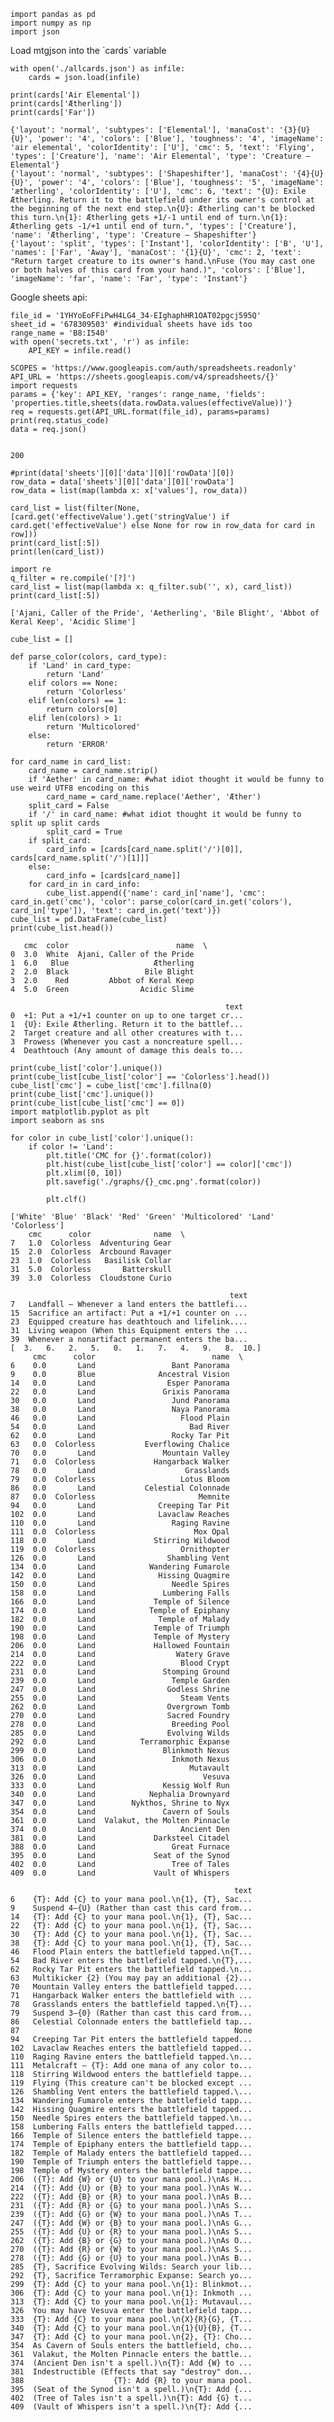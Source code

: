 #+BEGIN_SRC ipython :session :exports both
  import pandas as pd
  import numpy as np
  import json
#+END_SRC

#+RESULTS:

Load mtgjson into the `cards` variable

#+BEGIN_SRC ipython :session :results output :exports both
  with open('./allcards.json') as infile:
      cards = json.load(infile)

  print(cards['Air Elemental'])
  print(cards['Ætherling'])
  print(cards['Far'])
#+END_SRC

#+RESULTS:
: {'layout': 'normal', 'subtypes': ['Elemental'], 'manaCost': '{3}{U}{U}', 'power': '4', 'colors': ['Blue'], 'toughness': '4', 'imageName': 'air elemental', 'colorIdentity': ['U'], 'cmc': 5, 'text': 'Flying', 'types': ['Creature'], 'name': 'Air Elemental', 'type': 'Creature — Elemental'}
: {'layout': 'normal', 'subtypes': ['Shapeshifter'], 'manaCost': '{4}{U}{U}', 'power': '4', 'colors': ['Blue'], 'toughness': '5', 'imageName': 'ætherling', 'colorIdentity': ['U'], 'cmc': 6, 'text': "{U}: Exile Ætherling. Return it to the battlefield under its owner's control at the beginning of the next end step.\n{U}: Ætherling can't be blocked this turn.\n{1}: Ætherling gets +1/-1 until end of turn.\n{1}: Ætherling gets -1/+1 until end of turn.", 'types': ['Creature'], 'name': 'Ætherling', 'type': 'Creature — Shapeshifter'}
: {'layout': 'split', 'types': ['Instant'], 'colorIdentity': ['B', 'U'], 'names': ['Far', 'Away'], 'manaCost': '{1}{U}', 'cmc': 2, 'text': "Return target creature to its owner's hand.\nFuse (You may cast one or both halves of this card from your hand.)", 'colors': ['Blue'], 'imageName': 'far', 'name': 'Far', 'type': 'Instant'}

Google sheets api:

#+BEGIN_SRC ipython :session :results output :exports both
  file_id = '1YHYoEoFFiPwH4LG4_34-EIghaphHR1OAT02pgcj595Q'
  sheet_id = '678309503' #individual sheets have ids too
  range_name = 'B8:I540'
  with open('secrets.txt', 'r') as infile:
      API_KEY = infile.read()

  SCOPES = 'https://www.googleapis.com/auth/spreadsheets.readonly'
  API_URL = 'https://sheets.googleapis.com/v4/spreadsheets/{}'
  import requests
  params = {'key': API_KEY, 'ranges': range_name, 'fields': 'properties.title,sheets(data.rowData.values(effectiveValue))'}
  req = requests.get(API_URL.format(file_id), params=params)
  print(req.status_code)
  data = req.json()
  
#+END_SRC

#+RESULTS:
: 200

#+BEGIN_SRC ipython :session :results output
  #print(data['sheets'][0]['data'][0]['rowData'][0])
  row_data = data['sheets'][0]['data'][0]['rowData']
  row_data = list(map(lambda x: x['values'], row_data))

  card_list = list(filter(None, [card.get('effectiveValue').get('stringValue') if card.get('effectiveValue') else None for row in row_data for card in row]))
  print(card_list[:5])
  print(len(card_list))
#+END_SRC


#+RESULTS:
: ['Ajani, Caller of the Pride', 'Aetherling', 'Bile Blight', 'Abbot of Keral Keep', 'Acidic Slime']
: 506

#+BEGIN_SRC ipython :session :results output :exports both
  import re
  q_filter = re.compile('[?]')
  card_list = list(map(lambda x: q_filter.sub('', x), card_list))
  print(card_list[:5])
#+END_SRC

#+RESULTS:
: ['Ajani, Caller of the Pride', 'Aetherling', 'Bile Blight', 'Abbot of Keral Keep', 'Acidic Slime']


#+BEGIN_SRC ipython :session :results output :exports both
  cube_list = []

  def parse_color(colors, card_type):
      if 'Land' in card_type:
          return 'Land'
      elif colors == None:
          return 'Colorless'
      elif len(colors) == 1:
          return colors[0]
      elif len(colors) > 1:
          return 'Multicolored'
      else:
          return 'ERROR'

  for card_name in card_list:
      card_name = card_name.strip()
      if 'Aether' in card_name: #what idiot thought it would be funny to use weird UTF8 encoding on this
          card_name = card_name.replace('Aether', 'Æther')
      split_card = False
      if '/' in card_name: #what idiot thought it would be funny to split up split cards
          split_card = True
      if split_card:
          card_info = [cards[card_name.split('/')[0]], cards[card_name.split('/')[1]]]
      else:
          card_info = [cards[card_name]]
      for card_in in card_info:
          cube_list.append({'name': card_in['name'], 'cmc': card_in.get('cmc'), 'color': parse_color(card_in.get('colors'), card_in['type']), 'text': card_in.get('text')})
  cube_list = pd.DataFrame(cube_list)
  print(cube_list.head())
#+END_SRC

#+RESULTS:
#+begin_example
   cmc  color                        name  \
0  3.0  White  Ajani, Caller of the Pride   
1  6.0   Blue                   Ætherling   
2  2.0  Black                 Bile Blight   
3  2.0    Red         Abbot of Keral Keep   
4  5.0  Green                Acidic Slime   

                                                text  
0  +1: Put a +1/+1 counter on up to one target cr...  
1  {U}: Exile Ætherling. Return it to the battlef...  
2  Target creature and all other creatures with t...  
3  Prowess (Whenever you cast a noncreature spell...  
4  Deathtouch (Any amount of damage this deals to...  
#+end_example

#+BEGIN_SRC ipython :session :results output :exports both
  print(cube_list['color'].unique())
  print(cube_list[cube_list['color'] == 'Colorless'].head())
  cube_list['cmc'] = cube_list['cmc'].fillna(0)
  print(cube_list['cmc'].unique())
  print(cube_list[cube_list['cmc'] == 0])
  import matplotlib.pyplot as plt
  import seaborn as sns

  for color in cube_list['color'].unique():
      if color != 'Land':
          plt.title('CMC for {}'.format(color))
          plt.hist(cube_list[cube_list['color'] == color]['cmc'])
          plt.xlim([0, 10])
          plt.savefig('./graphs/{}_cmc.png'.format(color))
     
          plt.clf()
#+END_SRC

#+RESULTS:
#+begin_example
['White' 'Blue' 'Black' 'Red' 'Green' 'Multicolored' 'Land' 'Colorless']
    cmc      color              name  \
7   1.0  Colorless  Adventuring Gear   
15  2.0  Colorless  Arcbound Ravager   
23  1.0  Colorless   Basilisk Collar   
31  5.0  Colorless       Batterskull   
39  3.0  Colorless  Cloudstone Curio   

                                                 text  
7   Landfall — Whenever a land enters the battlefi...  
15  Sacrifice an artifact: Put a +1/+1 counter on ...  
23  Equipped creature has deathtouch and lifelink....  
31  Living weapon (When this Equipment enters the ...  
39  Whenever a nonartifact permanent enters the ba...  
[  3.   6.   2.   5.   0.   1.   7.   4.   9.   8.  10.]
     cmc      color                          name  \
6    0.0       Land                 Bant Panorama   
9    0.0       Blue              Ancestral Vision   
14   0.0       Land                Esper Panorama   
22   0.0       Land               Grixis Panorama   
30   0.0       Land                 Jund Panorama   
38   0.0       Land                 Naya Panorama   
46   0.0       Land                   Flood Plain   
54   0.0       Land                     Bad River   
62   0.0       Land                 Rocky Tar Pit   
63   0.0  Colorless           Everflowing Chalice   
70   0.0       Land               Mountain Valley   
71   0.0  Colorless             Hangarback Walker   
78   0.0       Land                    Grasslands   
79   0.0  Colorless                   Lotus Bloom   
86   0.0       Land           Celestial Colonnade   
87   0.0  Colorless                       Memnite   
94   0.0       Land              Creeping Tar Pit   
102  0.0       Land              Lavaclaw Reaches   
110  0.0       Land                 Raging Ravine   
111  0.0  Colorless                      Mox Opal   
118  0.0       Land             Stirring Wildwood   
119  0.0  Colorless                   Ornithopter   
126  0.0       Land                Shambling Vent   
134  0.0       Land            Wandering Fumarole   
142  0.0       Land              Hissing Quagmire   
150  0.0       Land                 Needle Spires   
158  0.0       Land               Lumbering Falls   
166  0.0       Land             Temple of Silence   
174  0.0       Land            Temple of Epiphany   
182  0.0       Land              Temple of Malady   
190  0.0       Land             Temple of Triumph   
198  0.0       Land             Temple of Mystery   
206  0.0       Land             Hallowed Fountain   
214  0.0       Land                  Watery Grave   
222  0.0       Land                   Blood Crypt   
231  0.0       Land               Stomping Ground   
239  0.0       Land                 Temple Garden   
247  0.0       Land                Godless Shrine   
255  0.0       Land                   Steam Vents   
262  0.0       Land                Overgrown Tomb   
270  0.0       Land                Sacred Foundry   
278  0.0       Land                 Breeding Pool   
285  0.0       Land                Evolving Wilds   
292  0.0       Land          Terramorphic Expanse   
299  0.0       Land               Blinkmoth Nexus   
306  0.0       Land                 Inkmoth Nexus   
313  0.0       Land                     Mutavault   
326  0.0       Land                        Vesuva   
333  0.0       Land               Kessig Wolf Run   
340  0.0       Land            Nephalia Drownyard   
347  0.0       Land        Nykthos, Shrine to Nyx   
354  0.0       Land               Cavern of Souls   
361  0.0       Land  Valakut, the Molten Pinnacle   
374  0.0       Land                   Ancient Den   
381  0.0       Land             Darksteel Citadel   
388  0.0       Land                 Great Furnace   
395  0.0       Land             Seat of the Synod   
402  0.0       Land                 Tree of Tales   
409  0.0       Land             Vault of Whispers   

                                                  text  
6    {T}: Add {C} to your mana pool.\n{1}, {T}, Sac...  
9    Suspend 4—{U} (Rather than cast this card from...  
14   {T}: Add {C} to your mana pool.\n{1}, {T}, Sac...  
22   {T}: Add {C} to your mana pool.\n{1}, {T}, Sac...  
30   {T}: Add {C} to your mana pool.\n{1}, {T}, Sac...  
38   {T}: Add {C} to your mana pool.\n{1}, {T}, Sac...  
46   Flood Plain enters the battlefield tapped.\n{T...  
54   Bad River enters the battlefield tapped.\n{T},...  
62   Rocky Tar Pit enters the battlefield tapped.\n...  
63   Multikicker {2} (You may pay an additional {2}...  
70   Mountain Valley enters the battlefield tapped....  
71   Hangarback Walker enters the battlefield with ...  
78   Grasslands enters the battlefield tapped.\n{T}...  
79   Suspend 3—{0} (Rather than cast this card from...  
86   Celestial Colonnade enters the battlefield tap...  
87                                                None  
94   Creeping Tar Pit enters the battlefield tapped...  
102  Lavaclaw Reaches enters the battlefield tapped...  
110  Raging Ravine enters the battlefield tapped.\n...  
111  Metalcraft — {T}: Add one mana of any color to...  
118  Stirring Wildwood enters the battlefield tappe...  
119  Flying (This creature can't be blocked except ...  
126  Shambling Vent enters the battlefield tapped.\...  
134  Wandering Fumarole enters the battlefield tapp...  
142  Hissing Quagmire enters the battlefield tapped...  
150  Needle Spires enters the battlefield tapped.\n...  
158  Lumbering Falls enters the battlefield tapped....  
166  Temple of Silence enters the battlefield tappe...  
174  Temple of Epiphany enters the battlefield tapp...  
182  Temple of Malady enters the battlefield tapped...  
190  Temple of Triumph enters the battlefield tappe...  
198  Temple of Mystery enters the battlefield tappe...  
206  ({T}: Add {W} or {U} to your mana pool.)\nAs H...  
214  ({T}: Add {U} or {B} to your mana pool.)\nAs W...  
222  ({T}: Add {B} or {R} to your mana pool.)\nAs B...  
231  ({T}: Add {R} or {G} to your mana pool.)\nAs S...  
239  ({T}: Add {G} or {W} to your mana pool.)\nAs T...  
247  ({T}: Add {W} or {B} to your mana pool.)\nAs G...  
255  ({T}: Add {U} or {R} to your mana pool.)\nAs S...  
262  ({T}: Add {B} or {G} to your mana pool.)\nAs O...  
270  ({T}: Add {R} or {W} to your mana pool.)\nAs S...  
278  ({T}: Add {G} or {U} to your mana pool.)\nAs B...  
285  {T}, Sacrifice Evolving Wilds: Search your lib...  
292  {T}, Sacrifice Terramorphic Expanse: Search yo...  
299  {T}: Add {C} to your mana pool.\n{1}: Blinkmot...  
306  {T}: Add {C} to your mana pool.\n{1}: Inkmoth ...  
313  {T}: Add {C} to your mana pool.\n{1}: Mutavaul...  
326  You may have Vesuva enter the battlefield tapp...  
333  {T}: Add {C} to your mana pool.\n{X}{R}{G}, {T...  
340  {T}: Add {C} to your mana pool.\n{1}{U}{B}, {T...  
347  {T}: Add {C} to your mana pool.\n{2}, {T}: Cho...  
354  As Cavern of Souls enters the battlefield, cho...  
361  Valakut, the Molten Pinnacle enters the battle...  
374  (Ancient Den isn't a spell.)\n{T}: Add {W} to ...  
381  Indestructible (Effects that say "destroy" don...  
388                    {T}: Add {R} to your mana pool.  
395  (Seat of the Synod isn't a spell.)\n{T}: Add {...  
402  (Tree of Tales isn't a spell.)\n{T}: Add {G} t...  
409  (Vault of Whispers isn't a spell.)\n{T}: Add {...  
#+end_example

